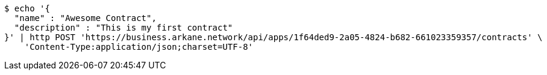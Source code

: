 [source,bash]
----
$ echo '{
  "name" : "Awesome Contract",
  "description" : "This is my first contract"
}' | http POST 'https://business.arkane.network/api/apps/1f64ded9-2a05-4824-b682-661023359357/contracts' \
    'Content-Type:application/json;charset=UTF-8'
----
